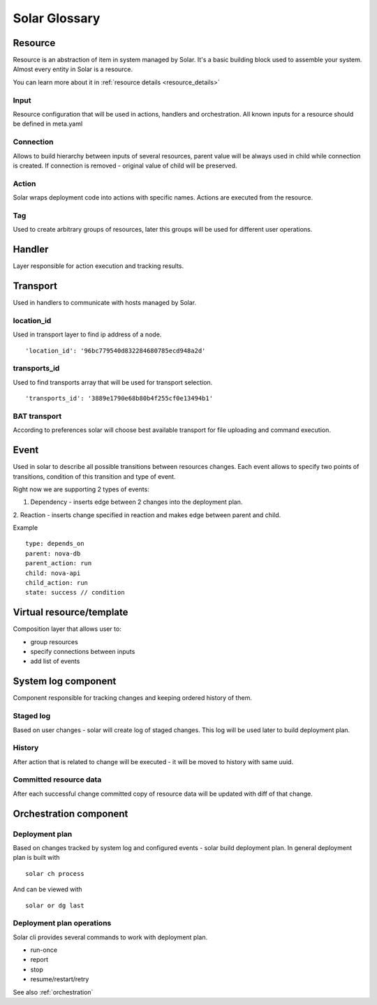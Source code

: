 .. _glossary:

==============
Solar Glossary
==============

.. _resource-term:

Resource
========

Resource is an abstraction of item in system managed by Solar. It's a basic
building block used to assemble your system. Almost every entity in Solar
is a resource.

You can learn more about it in :ref:`resource details <resource_details>`

.. _res-input-term:

Input
-----
Resource configuration that will be used in actions, handlers and
orchestration. All known inputs for a resource should be defined in meta.yaml

.. _res-connection-term:

Connection
----------
Allows to build hierarchy between inputs of several resources, parent value
will be always used in child while connection is created. If connection is
removed - original value of child will be preserved.

.. _res-action-term:

Action
------
Solar wraps deployment code into actions with specific names. Actions are
executed from the resource.

.. _res-tag-term:

Tag
---
Used to create arbitrary groups of resources, later this groups will be
used for different user operations.

.. _res-handler-term:

Handler
=======

Layer responsible for action execution and tracking results.

.. _res-transports-term:

Transport
=========

Used in handlers to communicate with hosts managed by Solar.

.. seealso::

   :ref:`More details about transports <transports_details>`

.. _location-id-term:

location_id
-----------
Used in transport layer to find ip address of a node. ::

  'location_id': '96bc779540d832284680785ecd948a2d'

.. _transports-id-term:

transports_id
-------------
Used to find transports array that will be used for transport selection. ::

  'transports_id': '3889e1790e68b80b4f255cf0e13494b1'


BAT transport
-------------
According to preferences solar will choose best available transport for
file uploading and command execution.

.. _res-event-term:

Event
=====

Used in solar to describe all possible transitions between resources changes.
Each event allows to specify two points of transitions, condition of this
transition and type of event.

Right now we are supporting 2 types of events:

1. Dependency - inserts edge between 2 changes into the deployment plan.
2. Reaction - inserts change specified in reaction and makes edge between
parent and child.

Example ::

  type: depends_on
  parent: nova-db
  parent_action: run
  child: nova-api
  child_action: run
  state: success // condition

.. _res-virtual-term:

Virtual resource/template
=========================

Composition layer that allows user to:

- group resources
- specify connections between inputs
- add list of events

.. _system-log-term:

System log component
====================

Component responsible for tracking changes and keeping ordered history of
them.

Staged log
----------
Based on user changes - solar will create log of staged changes.
This log will be used later to build deployment plan.

History
-------
After action that is related to change will be executed - it will be moved to
history with same uuid.

Committed resource data
----------------------
After each successful change committed copy of resource data will be updated
with diff of that change.

.. _orch-term:

Orchestration component
=======================

.. _deploy-plan-term:

Deployment plan
---------------
Based on changes tracked by system log and configured events - solar build
deployment plan. In general deployment plan is built with ::

  solar ch process

And can be viewed with ::

  solar or dg last

Deployment plan operations
--------------------------
Solar cli provides several commands to work with deployment plan.

- run-once
- report
- stop
- resume/restart/retry

See also :ref:`orchestration`
